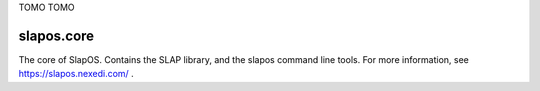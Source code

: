 TOMO TOMO

slapos.core
===========

The core of SlapOS.
Contains the SLAP library, and the slapos command line tools.
For more information, see https://slapos.nexedi.com/ .
